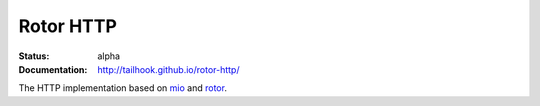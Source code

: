 ==========
Rotor HTTP
==========

:Status: alpha
:Documentation: http://tailhook.github.io/rotor-http/


The HTTP implementation based on mio_ and rotor_.

.. _mio: https://crates.io/crates/mio
.. _rotor: https://github.com/tailhook/rotor
